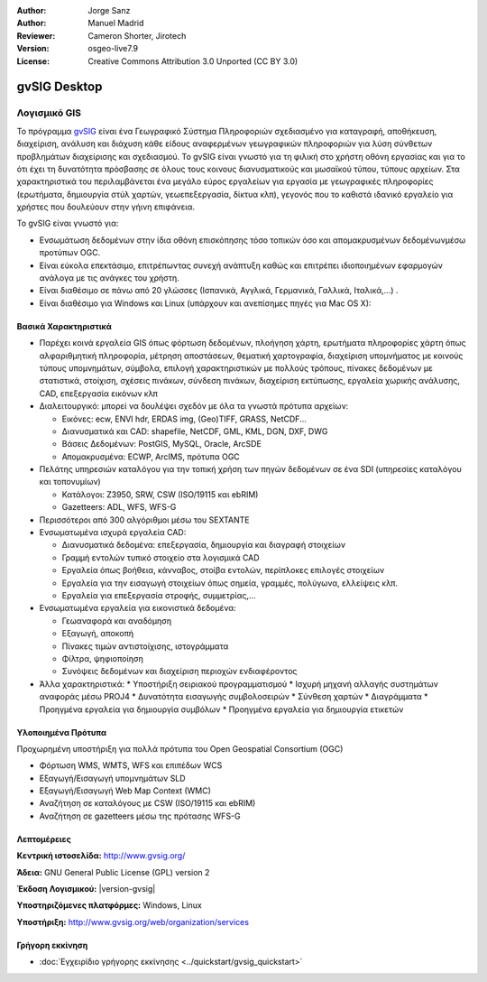 :Author: Jorge Sanz
:Author: Manuel Madrid
:Reviewer: Cameron Shorter, Jirotech
:Version: osgeo-live7.9
:License: Creative Commons Attribution 3.0 Unported (CC BY 3.0)

.. image:: /images/project_logos/logo-gvSIG.png
  :alt: project logo
  :align: right
  :target: http://www.gvsig.org/

.. image:: /images/logos/OSGeo_incubation.png
  :scale: 100 %
  :alt: Λογισμικό ενσωματωμένο στο OSGeo
  :align: right
  :target: http://www.osgeo.org/incubator/process/principles.html


gvSIG Desktop
================================================================================

Λογισμικό GIS
~~~~~~~~~~~~~~~~~~~~~~~~~~~~~~~~~~~~~~~~~~~~~~~~~~~~~~~~~~~~~~~~~~~~~~~~~~~~~~~~

Το πρόγραμμα gvSIG_ είναι ένα Γεωγραφικό Σύστημα Πληροφοριών σχεδιασμένο για καταγραφή, αποθήκευση, διαχείριση, ανάλυση και διάχυση κάθε είδους αναφερμένων γεωγραφικών πληροφοριών για λύση σύνθετων προβλημάτων διαχείρισης και σχεδιασμού.  Το gvSIG είναι γνωστό για τη φιλική στο χρήστη οθόνη εργασίας και για το ότι έχει τη δυνατότητα πρόσβασης σε όλους τους κοινους διανυσματικούς και μωσαϊκού τύπου, τύπους αρχείων. Στα χαρακτηριστικά του περιλαμβάνεται ένα μεγάλο εύρος εργαλείων για εργασία με γεωγραφικές πληροφορίες (ερωτήματα, δημιουργία στύλ χαρτών, γεωεπεξεργασία, δίκτυα κλπ), γεγονός που το καθιστά ιδανικό εργαλείο για χρήστες που δουλεύουν στην γήινη επιφάνεια.

Το gvSIG είναι γνωστό για:

* Ενσωμάτωση δεδομένων στην ίδια οθόνη επισκόπησης τόσο τοπικών όσο και απομακρυσμένων δεδομένωνμέσω προτύπων OGC.
* Είναι εύκολα επεκτάσιμο, επιτρέπωντας συνεχή ανάπτυξη 
  καθώς και επιτρέπει ιδιοποιημένων εφαρμογών ανάλογα με τις ανάγκες του χρήστη.
* Είναι διαθέσιμο σε πάνω από 20 γλώσσες (Ισπανικά, Αγγλικά, Γερμανικά, Γαλλικά, 
  Ιταλικά,...) .
* Είναι διαθέσιμο για Windows και Linux (υπάρχουν και ανεπίσημες πηγές για Mac OS X):

.. image:: /images/screenshots/1024x768/gvsig_desktop.png
  :scale: 50 %
  :alt: screenshot
  :align: right

Βασικά Χαρακτηριστικά
--------------------------------------------------------------------------------

* Παρέχει κοινά εργαλεία GIS όπως φόρτωση δεδομένων, πλοήγηση χάρτη, ερωτήματα πληροφορίες χάρτη όπως αλφαριθμητική πληροφορία, μέτρηση αποστάσεων, θεματική χαρτογραφία, διαχείριση υπομνήματος με κοινούς τύπους υπομνημάτων, σύμβολα, επιλογή χαρακτηριστικών με πολλούς τρόπους, πίνακες δεδομένων με στατιστικά,   στοίχιση, σχέσεις πινάκων, σύνδεση πινάκων, διαχείριση εκτύπωσης, εργαλεία χωρικής ανάλυσης, CAD, επεξεργασία εικόνων κλπ

* Διαλειτουργικό: μπορεί να δουλέψει σχεδόν με όλα τα γνωστά πρότυπα αρχείων:

  * Εικόνες: ecw,  ENVI hdr, ERDAS img, (Geo)TIFF, GRASS, NetCDF...
  * Διανυσματικά και CAD: shapefile, NetCDF, GML, KML, DGN, DXF, DWG
  * Βάσεις Δεδομένων: PostGIS, MySQL, Oracle, ArcSDE
  * Απομακρυσμένα: ECWP, ArcIMS, πρότυπα OGC

* Πελάτης υπηρεσιών καταλόγου για την τοπική χρήση των πηγών δεδομένων σε ένα SDI (υπηρεσίες καταλόγου και τοπονυμίων)
  
  * Κατάλογοι: Z3950, SRW, CSW (ISO/19115 και ebRIM)
  * Gazetteers: ADL, WFS, WFS-G
  
* Περισσότεροι από 300 αλγόριθμοι μέσω του SEXTANTE

* Ενσωματωμένα ισχυρά εργαλεία CAD:

  * Διανυσματικά δεδομένα: επεξεργασία, δημιουργία και διαγραφή στοιχείων
  * Γραμμή εντολών τυπικό στοιχείο στα λογισμικά CAD
  * Εργαλεία όπως βοήθεια, κάνναβος, στοίβα εντολών, περίπλοκες επιλογές στοιχείων
  * Εργαλεία για την εισαγωγή στοιχείων όπως σημεία, γραμμές, πολύγωνα, ελλείψεις κλπ.
  * Εργαλεία για επεξεργασία στροφής, συμμετρίας,...
  
* Ενσωματωμένα εργαλεία για εικονιστικά δεδομένα:

  * Γεωαναφορά και αναδόμηση
  * Εξαγωγή, αποκοπή
  * Πίνακες τιμών αντιστοίχισης, ιστογράμματα
  * Φίλτρα, ψηφιοποίηση
  * Συνόψεις δεδομένων και διαχείριση περιοχών ενδιαφέροντος

* Άλλα χαρακτηριστικά:
  * Υποστήριξη σειριακού προγραμματισμού
  * Ισχυρή μηχανή αλλαγής συστημάτων αναφοράς μέσω PROJ4
  * Δυνατότητα εισαγωγής συμβολοσειρών
  * Σύνθεση χαρτών
  * Διαγράμματα
  * Προηγμένα εργαλεία για δημιουργία συμβόλων
  * Προηγμένα εργαλεία για δημιουργία ετικετών

Υλοποιημένα Πρότυπα
--------------------------------------------------------------------------------

Προχωρημένη υποστήριξη για πολλά πρότυπα του Open Geospatial Consortium (OGC)

* Φόρτωση WMS, WMTS, WFS και επιπέδων WCS
* Εξαγωγή/Εισαγωγή υπομνημάτων SLD
* Εξαγωγή/Εισαγωγή Web Map Context (WMC)
* Αναζήτηση σε καταλόγους με  CSW (ISO/19115 και ebRIM)
* Αναζήτηση σε gazetteers μέσω της πρότασης WFS-G

Λεπτομέρειες
--------------------------------------------------------------------------------

**Κεντρική ιστοσελίδα:** http://www.gvsig.org/

**Άδεια:** GNU General Public License (GPL) version 2

**Έκδοση Λογισμικού:** |version-gvsig|

**Υποστηριζόμενες πλατφόρμες:** Windows, Linux

**Υποστήριξη:** http://www.gvsig.org/web/organization/services


.. _gvSIG: http://www.gvsig.org

Γρήγορη εκκίνηση
--------------------------------------------------------------------------------
    
* :doc:`Εγχειρίδιο γρήγορης εκκίνησης <../quickstart/gvsig_quickstart>`
